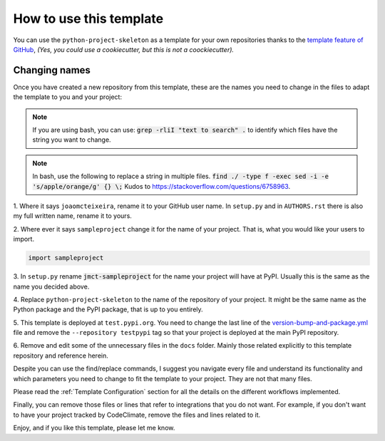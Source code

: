 How to use this template
========================

You can use the ``python-project-skeleton`` as a template for your own
repositories thanks to the `template feature of GitHub
<https://docs.github.com/en/github/creating-cloning-and-archiving-repositories/creating-a-repository-from-a-template>`_,
*(Yes, you could use a cookiecutter, but this is not a coockiecutter).*

Changing names
--------------

Once you have created a new repository from this template, these are the names
you need to change in the files to adapt the template to you and your project:


.. note::

    If you are using bash, you can use:
    :code:`grep -rliI "text to search" .`
    to identify which files have the string you want to change.

.. note::

    In bash, use the following to replace a string in multiple files.
    :code:`find ./ -type f -exec sed -i -e 's/apple/orange/g' {} \;`
    Kudos to https://stackoverflow.com/questions/6758963.

1. Where it says ``joaomcteixeira``, rename it to your GitHub user name. In
``setup.py`` and in ``AUTHORS.rst`` there is also my full written name, rename
it to yours.

2. Where ever it says ``sampleproject`` change it for the name of your project.
That is, what you would like your users to import.

.. code::

    import sampleproject

3. In ``setup.py`` rename :code:`jmct-sampleproject` for the name your project will
have at PyPI. Usually this is the same as the name you decided above.

4. Replace ``python-project-skeleton`` to the name of the repository of your
project. It might be the same name as the Python package and the PyPI package,
that is up to you entirely.

5. This template is deployed at ``test.pypi.org``. You need to change the last
line of the `version-bump-and-package.yml
<https://github.com/joaomcteixeira/python-project-skeleton/blob/master/.github/workflows/version-bump-and-package.yml>`_
file and remove the ``--repository testpypi`` tag so that your project is
deployed at the main PyPI repository.

6. Remove and edit some of the unnecessary files in the ``docs`` folder. Mainly those
related explicitly to this template repository and reference herein.

Despite you can use the find/replace commands, I suggest you navigate every file
and understand its functionality and which parameters you need to change to fit
the template to your project. They are not that many files.

Please read the :ref:`Template Configuration` section for all the details on the
different workflows implemented.

Finally, you can remove those files or lines that refer to integrations that you
do not want. For example, if you don't want to have your project tracked by
CodeClimate, remove the files and lines related to it.

Enjoy, and if you like this template, please let me know.
